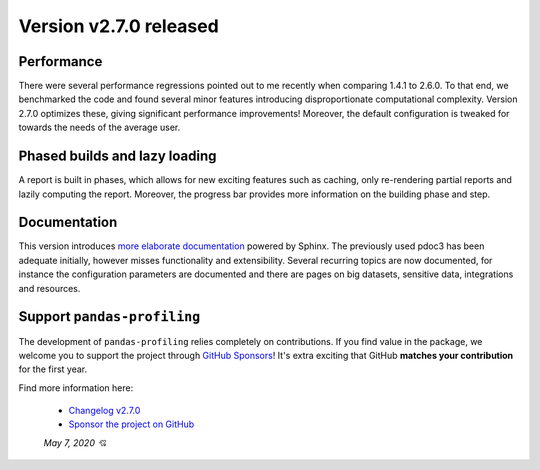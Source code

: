Version v2.7.0 released
-----------------------

Performance
^^^^^^^^^^^
There were several performance regressions pointed out to me recently when comparing 1.4.1 to 2.6.0.
To that end, we benchmarked the code and found several minor features introducing disproportionate computational complexity.
Version 2.7.0 optimizes these, giving significant performance improvements!
Moreover, the default configuration is tweaked for towards the needs of the average user.

Phased builds and lazy loading
^^^^^^^^^^^^^^^^^^^^^^^^^^^^^^
A report is built in phases, which allows for new exciting features such as caching, only re-rendering partial reports and lazily computing the report.
Moreover, the progress bar provides more information on the building phase and step.

Documentation
^^^^^^^^^^^^^
This version introduces `more elaborate documentation <https://pandas-profiling.github.io/pandas-profiling/docs/master/index.html>`_ powered by Sphinx.
The previously used pdoc3 has been adequate initially, however misses functionality and extensibility.
Several recurring topics are now documented, for instance the configuration parameters are documented and there are pages on big datasets, sensitive data, integrations and resources.

Support ``pandas-profiling``
^^^^^^^^^^^^^^^^^^^^^^^^^^^^
The development of ``pandas-profiling`` relies completely on contributions.
If you find value in the package, we welcome you to support the project through `GitHub Sponsors <https://github.com/sponsors/sbrugman>`_!
It's extra exciting that GitHub **matches your contribution** for the first year.

Find more information here:

 - `Changelog v2.7.0 <https://pandas-profiling.github.io/pandas-profiling/docs/master/pages/reference/changelog.html#changelog-v2-7-0>`_
 - `Sponsor the project on GitHub <https://github.com/sponsors/sbrugman>`_

 *May 7, 2020 💘*